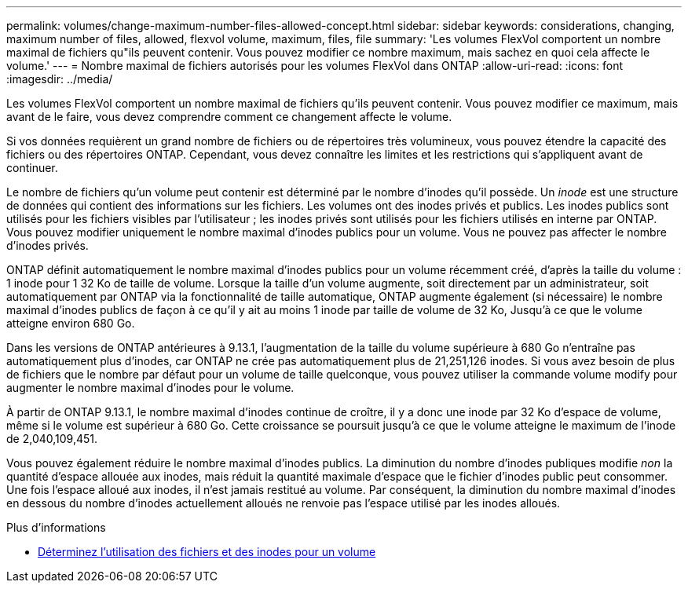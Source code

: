 ---
permalink: volumes/change-maximum-number-files-allowed-concept.html 
sidebar: sidebar 
keywords: considerations, changing, maximum number of files, allowed, flexvol volume, maximum, files, file 
summary: 'Les volumes FlexVol comportent un nombre maximal de fichiers qu"ils peuvent contenir. Vous pouvez modifier ce nombre maximum, mais sachez en quoi cela affecte le volume.' 
---
= Nombre maximal de fichiers autorisés pour les volumes FlexVol dans ONTAP
:allow-uri-read: 
:icons: font
:imagesdir: ../media/


[role="lead"]
Les volumes FlexVol comportent un nombre maximal de fichiers qu'ils peuvent contenir. Vous pouvez modifier ce maximum, mais avant de le faire, vous devez comprendre comment ce changement affecte le volume.

Si vos données requièrent un grand nombre de fichiers ou de répertoires très volumineux, vous pouvez étendre la capacité des fichiers ou des répertoires ONTAP. Cependant, vous devez connaître les limites et les restrictions qui s'appliquent avant de continuer.

Le nombre de fichiers qu'un volume peut contenir est déterminé par le nombre d'inodes qu'il possède. Un _inode_ est une structure de données qui contient des informations sur les fichiers. Les volumes ont des inodes privés et publics. Les inodes publics sont utilisés pour les fichiers visibles par l'utilisateur ; les inodes privés sont utilisés pour les fichiers utilisés en interne par ONTAP. Vous pouvez modifier uniquement le nombre maximal d'inodes publics pour un volume. Vous ne pouvez pas affecter le nombre d'inodes privés.

ONTAP définit automatiquement le nombre maximal d'inodes publics pour un volume récemment créé, d'après la taille du volume : 1 inode pour 1 32 Ko de taille de volume. Lorsque la taille d'un volume augmente, soit directement par un administrateur, soit automatiquement par ONTAP via la fonctionnalité de taille automatique, ONTAP augmente également (si nécessaire) le nombre maximal d'inodes publics de façon à ce qu'il y ait au moins 1 inode par taille de volume de 32 Ko, Jusqu'à ce que le volume atteigne environ 680 Go.

Dans les versions de ONTAP antérieures à 9.13.1, l'augmentation de la taille du volume supérieure à 680 Go n'entraîne pas automatiquement plus d'inodes, car ONTAP ne crée pas automatiquement plus de 21,251,126 inodes. Si vous avez besoin de plus de fichiers que le nombre par défaut pour un volume de taille quelconque, vous pouvez utiliser la commande volume modify pour augmenter le nombre maximal d'inodes pour le volume.

À partir de ONTAP 9.13.1, le nombre maximal d'inodes continue de croître, il y a donc une inode par 32 Ko d'espace de volume, même si le volume est supérieur à 680 Go. Cette croissance se poursuit jusqu'à ce que le volume atteigne le maximum de l'inode de 2,040,109,451.

Vous pouvez également réduire le nombre maximal d'inodes publics. La diminution du nombre d'inodes publiques modifie _non_ la quantité d'espace allouée aux inodes, mais réduit la quantité maximale d'espace que le fichier d'inodes public peut consommer. Une fois l'espace alloué aux inodes, il n'est jamais restitué au volume. Par conséquent, la diminution du nombre maximal d'inodes en dessous du nombre d'inodes actuellement alloués ne renvoie pas l'espace utilisé par les inodes alloués.

.Plus d'informations
* xref:display-file-inode-usage-task.html[Déterminez l'utilisation des fichiers et des inodes pour un volume]

